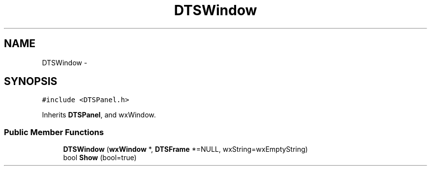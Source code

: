 .TH "DTSWindow" 3 "Thu Oct 10 2013" "Version 0.00" "DTS Application wxWidgets GUI Library" \" -*- nroff -*-
.ad l
.nh
.SH NAME
DTSWindow \- 
.SH SYNOPSIS
.br
.PP
.PP
\fC#include <DTSPanel\&.h>\fP
.PP
Inherits \fBDTSPanel\fP, and wxWindow\&.
.SS "Public Member Functions"

.in +1c
.ti -1c
.RI "\fBDTSWindow\fP (\fBwxWindow\fP *, \fBDTSFrame\fP *=NULL, wxString=wxEmptyString)"
.br
.ti -1c
.RI "bool \fBShow\fP (bool=true)"
.br
.in -1c